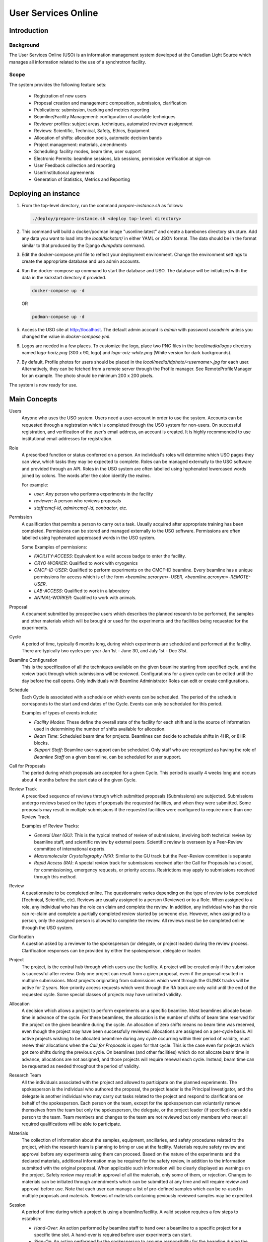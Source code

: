 User Services Online
********************

Introduction
============

Background
----------
The User Services Online (USO) is an information management system developed at
the Canadian Light Source which manages all information related to the use of a
synchrotron facility.

Scope
-----
The system provides the following feature sets:

    * Registration of new users
    * Proposal creation and management: composition, submission, clarification
    * Publications: submission, tracking and metrics reporting
    * Beamline/Facility Management: configuration of available techniques
    * Reviewer profiles: subject areas, techniques, automated reviewer assignment
    * Reviews: Scientific, Technical, Safety, Ethics, Equipment
    * Allocation of shifts: allocation pools, automatic decision bands
    * Project management: materials, amendments
    * Scheduling: facility modes, beam time, user support
    * Electronic Permits: beamline sessions, lab sessions, permission verification at sign-on
    * User Feedback collection and reporting
    * User/Institutional agreements
    * Generation of Statistics, Metrics and Reporting


Deploying an instance
=====================

1. From the top-level directory, run the command `prepare-instance.sh` as follows:

   .. code-block:: bash

      ./deploy/prepare-instance.sh <deploy top-level directory>

2. This command will build a docker/podman image "usonline:latest" and create a barebones directory structure. Add any
   data you want to load into the `local/kickstart/` in either YAML or JSON format. The data should be in the format
   similar to that produced by the Django `dumpdata` command.
3. Edit the docker-compose.yml file to reflect your deployment environment. Change the environment settings to create
   the appropriate database and uso admin accounts.
4. Run the docker-compose up command to start the database and USO. The database will be initialized with the data in
   the kickstart directory if provided.

   .. code-block:: bash

       docker-compose up -d

   OR

   .. code-block:: bash

       podman-compose up -d

5. Access the USO site at http://localhost. The default admin account is `admin` with password `usoadmin` unless you
   changed the value in `docker-compose.yml`.
6. Logos are needed in a few places. To customize the logo, place two PNG files in the `local/media/logos` directory
   named `logo-horiz.png` (300 x 90, logo) and `logo-oriz-white.png` (White version for dark backgrounds).
7. By default, Profile photos for users should be placed in the `local/media/idphoto/<username>.jpg` for each user.
   Alternatively, they can be fetched from a remote server through the Profile manager. See RemoteProfileManager for an
   example. The photo should be minimum 200 x 200 pixels.

The system is now ready for use.


Main Concepts
=============
Users
    Anyone who uses the USO system. Users need a user-account in order
    to use the system. Accounts can be requested through a registration which
    is completed through the USO system for non-users. On successful registration,
    and verification of the user's email address, an account is created. It is highly
    recommended to use institutional email addresses for registration.

Role
    A prescribed function or status conferred on a person. An individual's roles will
    determine which USO pages they can view, which tasks they may be expected to complete. Roles
    can be managed externally to the USO software and provided through an API. Roles in the USO system are often
    labelled using hyphenated lowercased words joined by colons. The words after the colon identify the realms.

    For example:

    - *user*: Any person who performs experiments in the facility
    - *reviewer*: A person who reviews proposals
    - *staff:cmcf-id*, *admin:cmcf-id*, *contractor*, etc.

Permission
    A qualification that permits a person to carry out a task. Usually acquired after appropriate
    training has been completed. Permissions can be stored and managed externally to the USO software.
    Permissions are often labelled using hyphenated uppercased words in the USO system.

    Some Examples of permissions:

    - *FACILITY-ACCESS*: Equivalent to a valid access badge to enter the facility.
    - *CRYO-WORKER*:  Qualified to work with cryogenics
    - *CMCF-ID-USER*: Qualified to perform experiments on the CMCF-ID beamline. Every beamline
      has a unique permissions for access which is of the form `<beamline.acronym>-USER`,
      `<beamline.acronym>-REMOTE-USER`.
    - *LAB-ACCESS*: Qualified to work in a laboratory
    - *ANIMAL-WORKER*: Qualified to work with animals.

Proposal
    A document submitted by prospective users which describes the planned research
    to be performed, the samples and other materials which will be brought or used for the experiments
    and the facilities being requested for the experiments.

Cycle
    A period of time, typically 6 months long, during which experiments are scheduled and performed
    at the facility. There are typically two cycles per year Jan 1st - June 30, and July 1st - Dec 31st.

Beamline Configuration
    This is the specification of all the techniques available on the given beamline starting from
    specified cycle, and the review track through which submissions will be reviewed. Configurations for a
    given cycle can be edited until the day before the call opens. Only individuals
    with Beamline Administrator Roles can edit or create configurations.

Schedule
    Each Cycle is associated with a schedule on which events can be scheduled. The period of the schedule
    corresponds to the start and end dates of the Cycle. Events can only be scheduled for this period.

    Examples of types of events include:

    - *Facility Modes*: These define the overall state of the facility for each shift
      and is the source of information used in determining the number of shifts
      available for allocation.
    - *Beam Time*:  Scheduled beam time for projects. Beamlines can decide to
      schedule shifts in 4HR, or 8HR blocks.
    - *Support Staff*:  Beamline user-support can be scheduled. Only staff who are
      recognized as having the role of *Beamline Staff* on a given beamline, can
      be scheduled for user support.

Call for Proposals
    The period during which proposals are accepted for a given Cycle. This period is usually
    4 weeks long and occurs about 4 months before the start date of the given Cycle.

Review Track
    A prescribed sequence of reviews through which submitted proposals (Submissions) are subjected. Submissions
    undergo reviews based on the types of proposals the requested facilities, and when they were submitted.
    Some proposals may result in multiple submissions if the requested facilities were configured to require
    more than one Review Track.

    Examples of Review Tracks:

    - *General User (GU)*: This is the typical method of review of submissions,
      involving both technical review by beamline staff, and scientific review by
      external peers. Scientific review is overseen by a Peer-Review committee of
      international experts.
    - *Macromolecular Crystallography (MX)*: Similar to the GU track but
      the Peer-Review committee is separate
    - *Rapid Access (RA)*: A special review track for submissions received after the
      Call for Proposals has closed, for commissioning, emergency requests, or
      priority access. Restrictions may apply to submissions received through this
      method.

Review
    A questionnaire to be completed online. The questionnaire varies depending
    on the type of review to be completed (Technical, Scientific, etc). Reviews are usually
    assigned to a person (Reviewer) or to a Role. When assigned to a role, any individual who has the role
    can claim and complete the review. In addition, any individual who has the role can re-claim
    and complete a partially completed review started by someone else. However, when assigned
    to a person, only the assigned person is allowed to complete the review. All reviews must be
    be completed online through the USO system.

Clarification
    A question asked by a reviewer to the spokesperson (or delegate, or project leader) during the review
    process. Clarification responses can be provided by either the spokesperson, delegate or leader.

Project
    The project, is the central hub through which users use the facility. A project will be
    created only if the submission is successful after review. Only one project can result from a
    given proposal, even if the proposal resulted in multiple submissions. Most projects originating
    from submissions which went through the GU/MX tracks will be active for 2 years. Non-priority access
    requests which went through the RA track are only valid until the end of the requested cycle.
    Some special classes of projects may have unlimited validity.

Allocation
    A decision which allows a project to perform experiments on a specific beamline. Most beamlines
    allocate beam time in advance of the cycle. For these beamlines, the allocation is the number
    of shifts of beam time reserved for the project on the given beamline during the cycle. An
    allocation of zero shifts means no beam time was reserved, even though the project may have been
    successfully reviewed. Allocations are assigned on a per-cycle basis. All active projects wishing
    to be allocated beamtime during any cycle occurring within their period of validity, must renew
    their allocations when the *Call for Proposals* is open for that cycle. This is the case even
    for projects which got zero shifts during the previous cycle. On beamlines (and other facilities)
    which do not allocate beam time in advance, allocations are not assigned, and those projects will require
    renewal each cycle. Instead, beam time can be requested as needed throughout the period of validity.

Research Team
    All the individuals associated with the project and allowed to participate on the planned experiments.
    The spokesperson is the individual who authored the proposal, the project leader is the Principal Investigator,
    and the delegate is another individual who may carry out tasks related to the project and respond to clarifications
    on behalf of the spokesperson. Each person on the team, except for the spokesperson can voluntarily remove themselves
    from the team but only the spokesperson, the delegate, or the project leader (if specified) can add a person
    to the team. Team members and changes to the team are not reviewed but only members who meet all
    required qualifications will be able to participate.

Materials
    The collection of information about the samples, equipment, ancillaries, and safety procedures
    related to the project, which the research team is planning to bring or use at the facility.
    Materials require safety review and approval before any experiments using them can proceed. Based on
    the nature of the experiments and the declared materials, additional information may be required for the
    safety review, in addition to the information submitted with the original proposal. When applicable
    such information will be clearly displayed as warnings on the project. Safety review may result in
    approval of all the materials, only some of them, or rejection. Changes to materials can be initiated
    through amendments which can be submitted at any time and will require review and approval before use.
    Note that each user can manage a list of pre-defined samples which can be re-used in multiple proposals
    and materials. Reviews of materials containing peviously reviewed samples may be expedited.

Session
    A period of time during which a project is using a beamline/facility. A valid session requires
    a few steps to establish:

    - *Hand-Over*: An action performed by beamline staff to hand over a beamline to a specific project
      for a specific time slot. A hand-over is required before user experiments can start.
    - *Sign-On*: An action performed by the spokesperson to assume responsibility for the beamline during
      the period prescribed period. The sign-on is only possible after a hand-over. During the sign-on,
      the spokesperson must select all participating team members and samples they plan to use during that session.
      Only approved samples may be selected. In addition, the qualifications of each team member will be verified.
      Participating team members and samples can be added at any time during the session, and beamline staff
      can extend the duration of the session at any time during the session.
    - *Sign-Off*: An action performed by a team member to indicate completion of the session and confirm that
      samples have been removed from the facility. If no sign-off is performed, it will be performed automatically
      by the system and the beamline staff will be notified.

    NOTE: A successful sign-on results in a valid electronic permit to use the beamline which will remain valid
    until signed-off or terminated. Sessions can be terminated at any time by Health & Safety staff.

Lab Session
    Similar to a beamline session, except a hand-over is not needed, and it is not required to declare the samples in use.
    A valid project is required in order to complete a Lab Sign-on and a valid Lab Session is required in order to use
    a lab. During the sign-on process, the user selects the desired Lab, workstations, ancillary equipment, team members
    and planned time slot.

    NOTE: A successful lab sign-on results in a valid electronic permit to use the lab.


Cycle States
------------
Cycles automatically switch states on the prescribed dates. On the *open date*, the state
switches automatically to **"Call Open"** and will remain in that state until the *close date*,
at the end of which the cycle state switches to **"Assigning"**. During this state, Scientific reviews
should be assigned. Reviews can be assigned either manually or using the automatic assignment
triggered by administrators. After the assignments have been verified and are satisfactory,
the review process can be started using a manual trigger on the Cycle detail page. This
process sends notification emails to reviewers and switches the cycle state to **"Review"**.

On the *close date* all reviews are automatically closed but the cycle state remains in **"Review"**
until the *allocation date*. It is expected that the time between the *close date* and the
*allocation date* will be used for Peer-Review Committee meetings, score adjustments and updating
of comments for applicants. Early on the *allocation date*, the system creates projects according
to the submissions and their review results and prepares for allocation. The state of the Cycle is also
changed to **"Evaluation"**. Allocations can not be done prior to this day but must be completed on
the *allocation date*. Just after midnight on the allocation date, notification emails are sent to
users informing them of their review results and allocations. The cycle state is then switched
to **"Scheduling"** and will stay in that state until the cycle starts.

On the *start date*, the state becomes **"Active"** and on the *end date* it switches to **"Archived"**.

User/Institutional Agreements
-----------------------------
A valid *User Agreement* is needed to participate in experiments and a valid *Institutional Agreement*
is a pre-requisite for the *User Agreement*.

The *User* role is not assigned at registration. Instead, Any person submitting a
proposal or participating on a research team will automatically be assigned the *User* role.

Every person with *User* role will be required to accept a *User Agreement*. However,
their institution must have a valid *Institutional Agreement* in place before they can accept the
*User agreement*. If the process to establish the *Institutional Agreement* has not been initiated,
users will be presented with a form requesting the contact person at their institution for that purpose.


User-Interface Components:
==========================

The USO user interfaces are built from similar components and interaction relies on the same concepts
throughout.

Icon Tool
    An icon with a descriptive text underneath. Single-clicking on the tool initiates
    an action such as opening a form or a pop-up, or redirecting to another page. On
    small screens, or when more space is needed on the screen, only the icon is shown.

Side-Bar Menu
    The dark vertical area to the left of the window with multiple icon tools. Clicking
    on the items in the menu expands the menu to show a sub-menu. The specific
    items visible on your menu will depend on your roles.

Page Header
    The region at the top of the browser window is the page header. Usually the main title of the page
    is displayed here and gives some guidance about the context of the current page. Breadcrumbs are
    usually displayed underneath the title and provide relative navigation links relevant to the page.

Notification Area
    To the right of the header region is the notification bell which may sometimes show the number
    of unread notifications. Single-clicking on the bell reveals the list of recent notifications.

Profile Menu
    The profile menu contains links for performing actions related to the account of the currently logged-in user.
    The profile menu can be activated by clicking on the photograph at the far right of the header region.

Dashboard
    The dashboard is the landing page of the user and contains a number of cards which summarize various
    pieces of information relevant to the current moment in time. Most of the information presented on the dashboard
    can be accessed in more detail through other pages in the USO system. The specific cards visible will depend on the
    user's roles. Each card has a descriptive header and may contain relevant icon tools at the top-right
    corner of the card header.

    .. figure:: docs/source/dashboard.png
        :width: 800px
        :align: center
        :alt: Dashboard

        Screenshot of the dashboard showing the Side-bar menu with icon tools, and various dashboard cards.

List Page
    A list page, is a page which presents a table objects (eg, lists of samples, proposals, projects, etc).
    List pages enables users to view all entries in table format, search through them, sort and order them
    based on different fields (or columns) and filter them based on status, or other properties such as
    modification date. It may sometimes be possible to add new entries from the list page. In some cases,
    single-clicking on a row of the table redirects access to the detailed page for the selected item, or
    presents a form to allow editing the details of the selected item. All list pages follow the same
    paradigms and often contain a search box, list filters, item counts, list tools, a list header, and
    pagination tools.

    .. figure:: docs/source/proposals-list.png
        :width: 800px
        :align: center
        :alt: List Page

        Screenshot of the proposals List Page.

Detail Page
    A detail page is a page which presents information about a specific item in the system (eg. Proposal,
    Submission, Project, Session, Beamline etc). Detail pages also follow the same paradigms and often contain
    a header region, a tool area, a status area and a content area. The content area may vary significantly from
    one object type to another and may also vary based on the state of the object. The status area may
    have a colored background which provide visual cues about the state of the object.

    .. figure:: docs/source/beamline-detail.png
        :width: 800px
        :align: center
        :alt: Beamline Detail Page

        Screenshot of a Beamline Detail Page.

    .. figure:: docs/source/project-detail.png
        :width: 800px
        :align: center
        :alt: Project Detail Page

        Screenshot of a Project Detail Page.